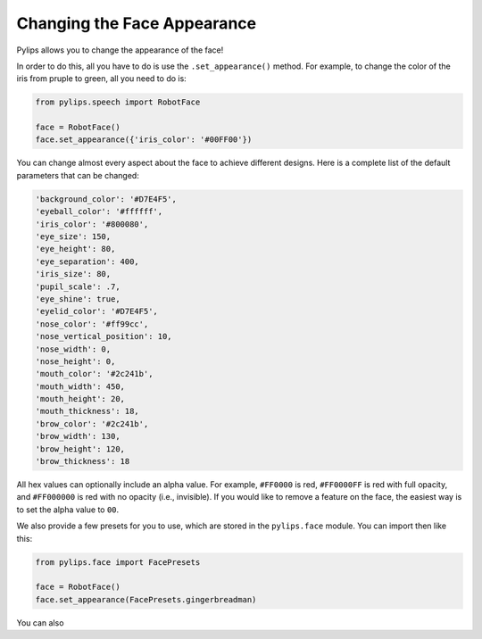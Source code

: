 Changing the Face Appearance
=====

Pylips allows you to change the appearance of the face!

In order to do this, all you have to do is use the ``.set_appearance()`` method. For
example, to change the color of the iris from pruple to green, all you need to do is:

.. code-block:: python

    from pylips.speech import RobotFace

    face = RobotFace()
    face.set_appearance({'iris_color': '#00FF00'})

You can change almost every aspect about the face to achieve different designs. Here is a
complete list of the default parameters that can be changed:

.. code-block:: none

    'background_color': '#D7E4F5',
    'eyeball_color': '#ffffff',
    'iris_color': '#800080',
    'eye_size': 150,
    'eye_height': 80,
    'eye_separation': 400,
    'iris_size': 80,
    'pupil_scale': .7,
    'eye_shine': true,
    'eyelid_color': '#D7E4F5',
    'nose_color': '#ff99cc',
    'nose_vertical_position': 10,
    'nose_width': 0,
    'nose_height': 0,
    'mouth_color': '#2c241b',
    'mouth_width': 450,
    'mouth_height': 20,
    'mouth_thickness': 18,
    'brow_color': '#2c241b',
    'brow_width': 130,
    'brow_height': 120,
    'brow_thickness': 18

All hex values can optionally include an alpha value. For example, ``#FF0000`` is red, 
``#FF0000FF`` is red with full opacity, and ``#FF000000`` is red with no opacity 
(i.e., invisible). If you would like to remove a feature on the face, the easiest way
is to set the alpha value to ``00``.

We also provide a few presets for you to use, which are stored in the ``pylips.face`` module. 
You can import then like this:

.. code-block:: python

    from pylips.face import FacePresets

    face = RobotFace()
    face.set_appearance(FacePresets.gingerbreadman)

You can also 

